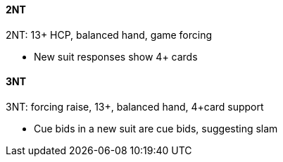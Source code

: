 #### 2NT
2NT: 13+ HCP, balanced hand, game forcing

* New suit responses show 4+ cards

#### 3NT
3NT: forcing raise, 13+, balanced hand, 4+card support

* Cue bids in a new suit are cue bids, suggesting slam

